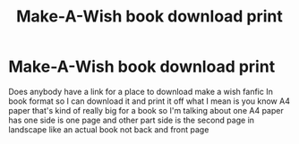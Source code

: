 #+TITLE: Make-A-Wish book download print

* Make-A-Wish book download print
:PROPERTIES:
:Author: gamerfury
:Score: 1
:DateUnix: 1614269184.0
:DateShort: 2021-Feb-25
:FlairText: Request
:END:
Does anybody have a link for a place to download make a wish fanfic In book format so I can download it and print it off what I mean is you know A4 paper that's kind of really big for a book so I'm talking about one A4 paper has one side is one page and other part side is the second page in landscape like an actual book not back and front page

